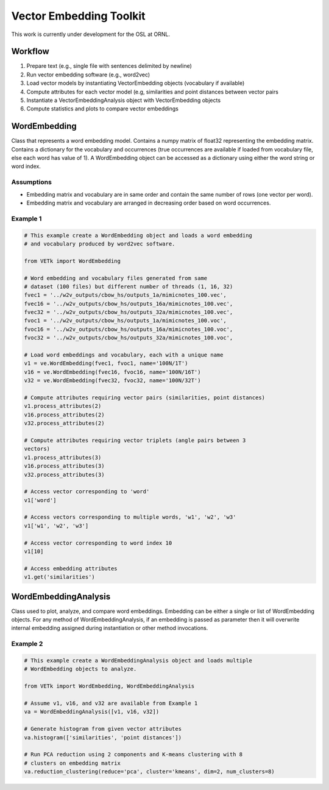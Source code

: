 Vector Embedding Toolkit
========================

This work is currently under development for the OSL at ORNL.


Workflow
--------

#. Prepare text (e.g., single file with sentences delimited by newline)
#. Run vector embedding software (e.g., word2vec)
#. Load vector models by instantiating VectorEmbedding objects (vocabulary if available)
#. Compute attributes for each vector model (e.g, similarities and point distances between vector pairs
#. Instantiate a VectorEmbeddingAnalysis object with VectorEmbedding objects
#. Compute statistics and plots to compare vector embeddings


WordEmbedding
-------------

Class that represents a word embedding model.
Contains a numpy matrix of float32 representing the embedding matrix.
Contains a dictionary for the vocabulary and occurrences (true occurrences are
available if loaded from vocabulary file, else each word has value of 1).
A WordEmbedding object can be accessed as a dictionary using either the
word string or word index.


Assumptions
^^^^^^^^^^^

* Embedding matrix and vocabulary are in same order and contain the same number
  of rows (one vector per word).
* Embedding matrix and vocabulary are arranged in decreasing order based on
  word occurrences.


Example 1
^^^^^^^^^

.. code-block:: text

    # This example create a WordEmbedding object and loads a word embedding
    # and vocabulary produced by word2vec software.

    from VETk import WordEmbedding

    # Word embedding and vocabulary files generated from same
    # dataset (100 files) but different number of threads (1, 16, 32)
    fvec1 = '../w2v_outputs/cbow_hs/outputs_1a/mimicnotes_100.vec',
    fvec16 = '../w2v_outputs/cbow_hs/outputs_16a/mimicnotes_100.vec',
    fvec32 = '../w2v_outputs/cbow_hs/outputs_32a/mimicnotes_100.vec',
    fvoc1 = '../w2v_outputs/cbow_hs/outputs_1a/mimicnotes_100.voc',
    fvoc16 = '../w2v_outputs/cbow_hs/outputs_16a/mimicnotes_100.voc',
    fvoc32 = '../w2v_outputs/cbow_hs/outputs_32a/mimicnotes_100.voc',

    # Load word embeddings and vocabulary, each with a unique name
    v1 = ve.WordEmbedding(fvec1, fvoc1, name='100N/1T')
    v16 = ve.WordEmbedding(fvec16, fvoc16, name='100N/16T')
    v32 = ve.WordEmbedding(fvec32, fvoc32, name='100N/32T')

    # Compute attributes requiring vector pairs (similarities, point distances)
    v1.process_attributes(2)
    v16.process_attributes(2)
    v32.process_attributes(2)

    # Compute attributes requiring vector triplets (angle pairs between 3
    vectors)
    v1.process_attributes(3)
    v16.process_attributes(3)
    v32.process_attributes(3)

    # Access vector corresponding to 'word'
    v1['word']

    # Access vectors corresponding to multiple words, 'w1', 'w2', 'w3'
    v1['w1', 'w2', 'w3']

    # Access vector corresponding to word index 10
    v1[10]

    # Access embedding attributes
    v1.get('similarities')


WordEmbeddingAnalysis
---------------------

Class used to plot, analyze, and compare word embeddings.
Embedding can be either a single or list of WordEmbedding objects.
For any method of WordEmbeddingAnalysis, if an embedding is passed as
parameter then it will overwrite internal embedding assigned during
instantiation or other method invocations.


Example 2
^^^^^^^^^

.. code-block:: text

    # This example create a WordEmbeddingAnalysis object and loads multiple
    # WordEmbedding objects to analyze.

    from VETk import WordEmbedding, WordEmbeddingAnalysis

    # Assume v1, v16, and v32 are available from Example 1
    va = WordEmbeddingAnalysis([v1, v16, v32])

    # Generate histogram from given vector attributes
    va.histogram(['similarities', 'point distances'])

    # Run PCA reduction using 2 components and K-means clustering with 8
    # clusters on embedding matrix
    va.reduction_clustering(reduce='pca', cluster='kmeans', dim=2, num_clusters=8)
